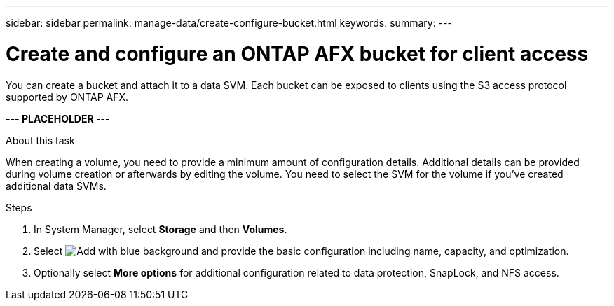 ---
sidebar: sidebar
permalink: manage-data/create-configure-bucket.html
keywords: 
summary: 
---

= Create and configure an ONTAP AFX bucket for client access
:icons: font
:imagesdir: ../media/

[.lead]
You can create a bucket and attach it to a data SVM. Each bucket can be exposed to clients using the S3 access protocol supported by ONTAP AFX.

*--- PLACEHOLDER ---*

.About this task

When creating a volume, you need to provide a minimum amount of configuration details. Additional details can be provided during volume creation or afterwards by editing the volume. You need to select the SVM for the volume if you've created additional data SVMs.

.Steps

. In System Manager, select *Storage* and then *Volumes*.

. Select image:icon_add_blue_bg.png[Add with blue background] and provide the basic configuration including name, capacity, and optimization.

. Optionally select *More options* for additional configuration related to data protection, SnapLock, and NFS access.

